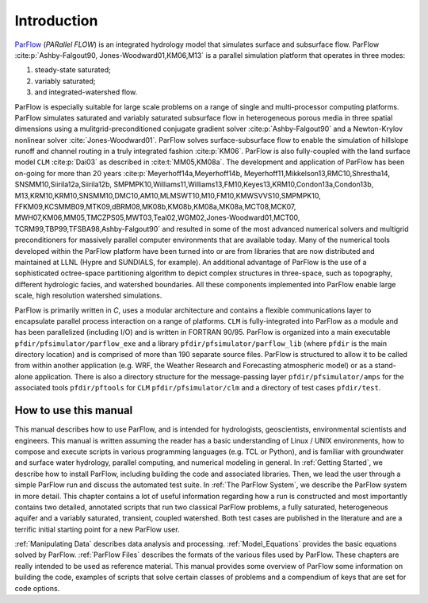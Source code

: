 .. _Introduction:

Introduction
============

`ParFlow <https://parflow.org>`_ (*PARallel FLOW*) is an integrated hydrology model that
simulates surface and subsurface flow. ParFlow :cite:p:`Ashby-Falgout90,
Jones-Woodward01,KM06,M13` is a parallel simulation platform that operates 
in three modes:

#. steady-state saturated;

#. variably saturated;

#. and integrated-watershed flow.

ParFlow is especially suitable for large scale problems on a range of
single and multi-processor computing platforms. ParFlow simulates
saturated and variably saturated subsurface flow in heterogeneous
porous media in three spatial dimensions using a mulitgrid-preconditioned
conjugate gradient solver :cite:p:`Ashby-Falgout90` and a Newton-Krylov nonlinear 
solver :cite:`Jones-Woodward01`. ParFlow solves  
surface-subsurface flow to enable the simulation of hillslope runoff and channel 
routing in a truly integrated fashion :cite:p:`KM06`. ParFlow is also fully-coupled 
with the land surface model ``CLM`` :cite:p:`Dai03` as described in 
:cite:t:`MM05,KM08a`. The development and application of ParFlow has been 
on-going for more than 20 years :cite:p:`Meyerhoff14a,Meyerhoff14b,
Meyerhoff11,Mikkelson13,RMC10,Shrestha14, SNSMM10,Siirila12a,Siirila12b,
SMPMPK10,Williams11,Williams13,FM10,Keyes13,KRM10,Condon13a,Condon13b,
M13,KRM10,KRM10,SNSMM10,DMC10,AM10,MLMSWT10,M10,FM10,KMWSVVS10,SMPMPK10,
FFKM09,KCSMMB09,MTK09,dBRM08,MK08b,KM08b,KM08a,MK08a,MCT08,MCK07,
MWH07,KM06,MM05,TMCZPS05,MWT03,Teal02,WGM02,Jones-Woodward01,MCT00,
TCRM99,TBP99,TFSBA98,Ashby-Falgout90` and resulted in some of the most 
advanced numerical solvers and multigrid preconditioners for massively 
parallel computer environments that are available today. Many of the numerical 
tools developed within the ParFlow platform have been turned into or are 
from libraries that are now distributed and maintained at LLNL 
(Hypre and SUNDIALS, for example). An additional advantage of 
ParFlow is the use of a sophisticated octree-space partitioning 
algorithm to depict complex structures in three-space, such as 
topography, different hydrologic facies, and watershed boundaries. 
All these components implemented into ParFlow enable large scale, 
high resolution watershed simulations.

ParFlow is primarily written in *C*, uses a modular architecture 
and contains a flexible communications layer to encapsulate parallel 
process interaction on a range of platforms. ``CLM`` is fully-integrated 
into ParFlow as a module and has been parallelized (including I/O) 
and is written in FORTRAN 90/95. ParFlow is organized into a main 
executable ``pfdir/pfsimulator/parflow_exe`` and a 
library ``pfdir/pfsimulator/parflow_lib`` (where ``pfdir`` is 
the main directory location) and is comprised of more than 190 
separate source files. ParFlow is structured to allow it to be 
called from within another application (e.g. WRF, the Weather Research
and Forecasting atmospheric model) or as a stand-alone application. 
There is also a directory structure for the message-passing 
layer ``pfdir/pfsimulator/amps`` for the associated 
tools ``pfdir/pftools`` for ``CLM`` ``pfdir/pfsimulator/clm`` and a 
directory of test cases ``pfdir/test``.

.. _how to:

How to use this manual
----------------------

This manual describes how to use ParFlow, and is intended for
hydrologists, geoscientists, environmental scientists and engineers.
This manual is written assuming the reader has a basic understanding of
Linux / UNIX environments, how to compose and execute scripts in various
programming languages (e.g. TCL or Python), and is familiar with groundwater and
surface water hydrology, parallel computing, and numerical modeling in
general. In :ref:`Getting Started`, we describe how to install
ParFlow, including building the code and associated libraries. Then, we
lead the user through a simple ParFlow run and discuss the automated
test suite. In :ref:`The ParFlow System`, we describe the
ParFlow system in more detail. This chapter contains a lot of useful
information regarding how a run is constructed and most importantly
contains two detailed, annotated scripts that run two classical ParFlow
problems, a fully saturated, heterogeneous aquifer and a variably
saturated, transient, coupled watershed. Both test cases are published
in the literature and are a terrific initial starting point for a new
ParFlow user.

:ref:`Manipulating Data` describes data analysis and
processing. :ref:`Model_Equations` provides the basic
equations solved by ParFlow. :ref:`ParFlow Files` describes
the formats of the various files used by ParFlow. These chapters are
really intended to be used as reference material. This manual provides
some overview of ParFlow some information on building the code, examples
of scripts that solve certain classes of problems and a compendium of
keys that are set for code options.